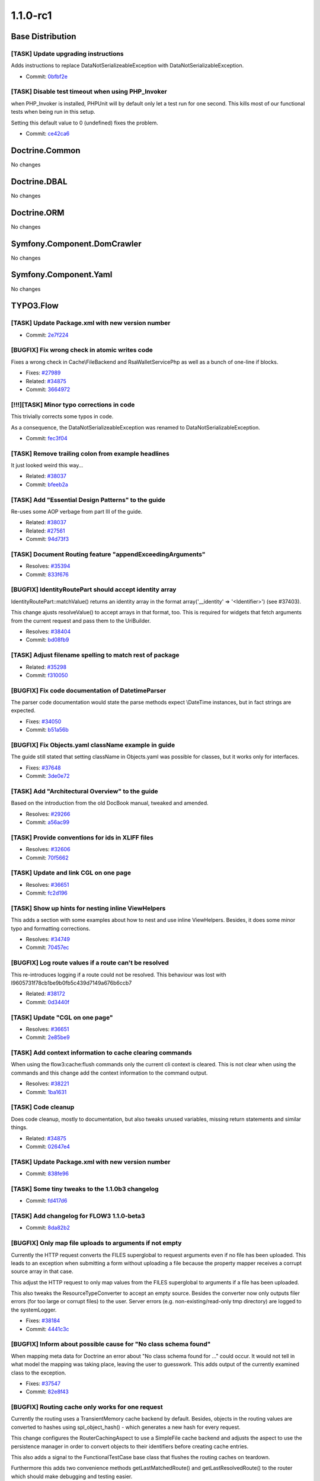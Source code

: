 ====================
1.1.0-rc1
====================

~~~~~~~~~~~~~~~~~~~~~~~~~~~~~~~~~~~~~~~~
Base Distribution
~~~~~~~~~~~~~~~~~~~~~~~~~~~~~~~~~~~~~~~~

[TASK] Update upgrading instructions
-----------------------------------------------------------------------------------------

Adds instructions to replace DataNotSerializeableException with
DataNotSerializableException.

* Commit: `0bfbf2e <http://git.typo3.org/Flow/Distributions/Base.git?a=commit;h=0bfbf2e6f74133225ea530fec477dc336760d4bb>`_

[TASK] Disable test timeout when using PHP_Invoker
-----------------------------------------------------------------------------------------

when PHP_Invoker is installed, PHPUnit will by default only let a test
run for one second. This kills most of our functional tests when being
run in this setup.

Setting this default value to 0 (undefined) fixes the problem.

* Commit: `ce42ca6 <http://git.typo3.org/Flow/Packages/Common.git?a=commit;h=ce42ca6fd9b372f4009c8778edd49ae5ce72efbb>`_

~~~~~~~~~~~~~~~~~~~~~~~~~~~~~~~~~~~~~~~~
Doctrine.Common
~~~~~~~~~~~~~~~~~~~~~~~~~~~~~~~~~~~~~~~~

No changes

~~~~~~~~~~~~~~~~~~~~~~~~~~~~~~~~~~~~~~~~
Doctrine.DBAL
~~~~~~~~~~~~~~~~~~~~~~~~~~~~~~~~~~~~~~~~

No changes

~~~~~~~~~~~~~~~~~~~~~~~~~~~~~~~~~~~~~~~~
Doctrine.ORM
~~~~~~~~~~~~~~~~~~~~~~~~~~~~~~~~~~~~~~~~

No changes

~~~~~~~~~~~~~~~~~~~~~~~~~~~~~~~~~~~~~~~~
Symfony.Component.DomCrawler
~~~~~~~~~~~~~~~~~~~~~~~~~~~~~~~~~~~~~~~~

No changes

~~~~~~~~~~~~~~~~~~~~~~~~~~~~~~~~~~~~~~~~
Symfony.Component.Yaml
~~~~~~~~~~~~~~~~~~~~~~~~~~~~~~~~~~~~~~~~

No changes

~~~~~~~~~~~~~~~~~~~~~~~~~~~~~~~~~~~~~~~~
TYPO3.Flow
~~~~~~~~~~~~~~~~~~~~~~~~~~~~~~~~~~~~~~~~

[TASK] Update Package.xml with new version number
-----------------------------------------------------------------------------------------

* Commit: `2e7f224 <http://git.typo3.org/Flow/Packages/TYPO3.Flow.git?a=commit;h=2e7f224c3fb4c838b8b505ed8d0383c83061edc1>`_

[BUGFIX] Fix wrong check in atomic writes code
-----------------------------------------------------------------------------------------

Fixes a wrong check in Cache\\FileBackend and RsaWalletServicePhp
as well as a bunch of one-line if blocks.

* Fixes: `#27989 <http://forge.typo3.org/issues/27989>`_
* Related: `#34875 <http://forge.typo3.org/issues/34875>`_

* Commit: `3664972 <http://git.typo3.org/Flow/Packages/TYPO3.Flow.git?a=commit;h=3664972e8be221277fd3443efb7c41cb4d9ed6dc>`_

[!!!][TASK] Minor typo corrections in code
-----------------------------------------------------------------------------------------

This trivially corrects some typos in code.

As a consequence, the DataNotSerializeableException was renamed
to DataNotSerializableException.

* Commit: `fec3f04 <http://git.typo3.org/Flow/Packages/TYPO3.Flow.git?a=commit;h=fec3f046d336725bcbdbe39212ef313ec90d4552>`_

[TASK] Remove trailing colon from example headlines
-----------------------------------------------------------------------------------------

It just looked weird this way…

* Related: `#38037 <http://forge.typo3.org/issues/38037>`_
* Commit: `bfeeb2a <http://git.typo3.org/Flow/Packages/TYPO3.Flow.git?a=commit;h=bfeeb2ad9584902081c8b1aa5d587001d6ca4c52>`_

[TASK] Add "Essential Design Patterns" to the guide
-----------------------------------------------------------------------------------------

Re-uses some AOP verbage from part III of the guide.

* Related: `#38037 <http://forge.typo3.org/issues/38037>`_
* Related: `#27561 <http://forge.typo3.org/issues/27561>`_

* Commit: `94d73f3 <http://git.typo3.org/Flow/Packages/TYPO3.Flow.git?a=commit;h=94d73f3a914df16882f2a6e84917178a768cc8f1>`_

[TASK] Document Routing feature "appendExceedingArguments"
-----------------------------------------------------------------------------------------

* Resolves: `#35394 <http://forge.typo3.org/issues/35394>`_
* Commit: `833f676 <http://git.typo3.org/Flow/Packages/TYPO3.Flow.git?a=commit;h=833f676ee146ce5a7b1626c83440cca47d06b058>`_

[BUGFIX] IdentityRoutePart should accept identity array
-----------------------------------------------------------------------------------------

IdentityRoutePart::matchValue() returns an identity array in
the format array('__identity' => '<Identifier>') (see #37403).

This change ajusts resolveValue() to accept arrays in that
format, too.
This is required for widgets that fetch arguments from the
current request and pass them to the UriBuilder.

* Resolves: `#38404 <http://forge.typo3.org/issues/38404>`_
* Commit: `bd08fb9 <http://git.typo3.org/Flow/Packages/TYPO3.Flow.git?a=commit;h=bd08fb9999a31a8f76173f7b31d6660ce14e4905>`_

[TASK] Adjust filename spelling to match rest of package
-----------------------------------------------------------------------------------------

* Related: `#35298 <http://forge.typo3.org/issues/35298>`_
* Commit: `f310050 <http://git.typo3.org/Flow/Packages/TYPO3.Flow.git?a=commit;h=f310050e8b51bb977413762cb7593256f38ba6b0>`_

[BUGFIX] Fix code documentation of DatetimeParser
-----------------------------------------------------------------------------------------

The parser code documentation would state the parse methods
expect \\DateTime instances, but in fact strings are expected.

* Fixes: `#34050 <http://forge.typo3.org/issues/34050>`_
* Commit: `b51a56b <http://git.typo3.org/Flow/Packages/TYPO3.Flow.git?a=commit;h=b51a56b7e3be08d2667eb1db399f6fd91a28f73f>`_

[BUGFIX] Fix Objects.yaml className example in guide
-----------------------------------------------------------------------------------------

The guide still stated that setting className in Objects.yaml
was possible for classes, but it works only for interfaces.

* Fixes: `#37648 <http://forge.typo3.org/issues/37648>`_
* Commit: `3de0e72 <http://git.typo3.org/Flow/Packages/TYPO3.Flow.git?a=commit;h=3de0e728f9d91bc83ce03ff9051fd0f370cad27e>`_

[TASK] Add "Architectural Overview" to the guide
-----------------------------------------------------------------------------------------

Based on the introduction from the old DocBook manual,
tweaked and amended.

* Resolves: `#29266 <http://forge.typo3.org/issues/29266>`_
* Commit: `a56ac99 <http://git.typo3.org/Flow/Packages/TYPO3.Flow.git?a=commit;h=a56ac99b15a86aa1c9aedb57f78c32780368539a>`_

[TASK] Provide conventions for ids in XLIFF files
-----------------------------------------------------------------------------------------

* Resolves: `#32606 <http://forge.typo3.org/issues/32606>`_
* Commit: `70f5662 <http://git.typo3.org/Flow/Packages/TYPO3.Flow.git?a=commit;h=70f56623582d1a203a358c2785b0eaee04570058>`_

[TASK] Update and link CGL on one page
-----------------------------------------------------------------------------------------

* Resolves: `#36651 <http://forge.typo3.org/issues/36651>`_
* Commit: `fc2d196 <http://git.typo3.org/Flow/Packages/TYPO3.Flow.git?a=commit;h=fc2d196907bc4d68221cc4b6d92d09480b68cacb>`_

[TASK] Show up hints for nesting inline ViewHelpers
-----------------------------------------------------------------------------------------

This adds a section with some examples about how to nest
and use inline ViewHelpers.
Besides, it does some minor typo and formatting corrections.

* Resolves: `#34749 <http://forge.typo3.org/issues/34749>`_
* Commit: `70457ec <http://git.typo3.org/Flow/Packages/TYPO3.Flow.git?a=commit;h=70457ec8d7d9aae57221d4c7dccbcddb2c3d156d>`_

[BUGFIX] Log route values if a route can't be resolved
-----------------------------------------------------------------------------------------

This re-introduces logging if a route could not be resolved.
This behaviour was lost with I9605731f78cb1be9b0fb5c439d7149a676b6ccb7

* Related: `#38172 <http://forge.typo3.org/issues/38172>`_
* Commit: `0d3440f <http://git.typo3.org/Flow/Packages/TYPO3.Flow.git?a=commit;h=0d3440fc74be4f49628dd0c71aa8ba121e1083a1>`_

[TASK] Update "CGL on one page"
-----------------------------------------------------------------------------------------

* Resolves: `#36651 <http://forge.typo3.org/issues/36651>`_
* Commit: `2e85be9 <http://git.typo3.org/Flow/Packages/TYPO3.Flow.git?a=commit;h=2e85be9b40c89c5393f2ea77784fc2759c802bc9>`_

[TASK] Add context information to cache clearing commands
-----------------------------------------------------------------------------------------

When using the flow3:cache:flush commands only the current
cli context is cleared. This is not clear when using the
commands and this change add the context information
to the command output.

* Resolves: `#38221 <http://forge.typo3.org/issues/38221>`_
* Commit: `1ba1631 <http://git.typo3.org/Flow/Packages/TYPO3.Flow.git?a=commit;h=1ba1631bd5b21ac3fa62341bc90d8f6f9bd281c2>`_

[TASK] Code cleanup
-----------------------------------------------------------------------------------------

Does code cleanup, mostly to documentation, but also tweaks
unused variables, missing return statements and similar things.

* Related: `#34875 <http://forge.typo3.org/issues/34875>`_
* Commit: `02647e4 <http://git.typo3.org/Flow/Packages/TYPO3.Flow.git?a=commit;h=02647e4dc260e2c993eab3d88d34f3b364042c8d>`_

[TASK] Update Package.xml with new version number
-----------------------------------------------------------------------------------------

* Commit: `838fe96 <http://git.typo3.org/Flow/Packages/TYPO3.Flow.git?a=commit;h=838fe96829086a485b243badf059dcbbf9327883>`_

[TASK] Some tiny tweaks to the 1.1.0b3 changelog
-----------------------------------------------------------------------------------------

* Commit: `fd417d6 <http://git.typo3.org/Flow/Packages/TYPO3.Flow.git?a=commit;h=fd417d6e91d92741db5c3fbfdc7a55a448b0e4a4>`_

[TASK] Add changelog for FLOW3 1.1.0-beta3
-----------------------------------------------------------------------------------------

* Commit: `8da82b2 <http://git.typo3.org/Flow/Packages/TYPO3.Flow.git?a=commit;h=8da82b23127b0e99907374fbcdb96ca904d0386f>`_

[BUGFIX] Only map file uploads to arguments if not empty
-----------------------------------------------------------------------------------------

Currently the HTTP request converts the FILES superglobal
to request arguments even if no file has been uploaded.
This leads to an exception when submitting a form without
uploading a file because the property mapper receives a
corrupt source array in that case.

This adjust the HTTP request to only map values from the
FILES superglobal to arguments if a file has been uploaded.

This also tweaks the ResourceTypeConverter to accept
an empty source. Besides the converter now only outputs
filer errors (for too large or corrupt files) to the user.
Server errors (e.g. non-existing/read-only tmp directory)
are logged to the systemLogger.

* Fixes: `#38184 <http://forge.typo3.org/issues/38184>`_
* Commit: `4441c3c <http://git.typo3.org/Flow/Packages/TYPO3.Flow.git?a=commit;h=4441c3cb94079e602bcfbebc3c7e10cb95d32b53>`_

[BUGFIX] Inform about possible cause for "No class schema found"
-----------------------------------------------------------------------------------------

When mapping meta data for Doctrine an error about "No class schema
found for …" could occur. It would not tell in what model the mapping
was taking place, leaving the user to guesswork. This adds output
of the currently examined class to the exception.

* Fixes: `#37547 <http://forge.typo3.org/issues/37547>`_
* Commit: `82e8f43 <http://git.typo3.org/Flow/Packages/TYPO3.Flow.git?a=commit;h=82e8f439859418654723011431c4a3ed8f2a5a6c>`_

[BUGFIX] Routing cache only works for one request
-----------------------------------------------------------------------------------------

Currently the routing uses a TransientMemory cache backend by
default. Besides, objects in the routing values are converted
to hashes using spl_object_hash() - which generates a new hash
for every request.

This change configures the RouterCachingAspect to use a
SimpleFile cache backend and adjusts the aspect to use the
persistence manager in order to convert objects to their
identifiers before creating cache entries.

This also adds a signal to the FunctionalTestCase base
class that flushes the routing caches on teardown.

Furthermore this adds two convenience methods
getLastMatchedRoute() and getLastResolvedRoute() to the router
which should make debugging and testing easier.

* Fixes: `#38172 <http://forge.typo3.org/issues/38172>`_
* Commit: `de4ea73 <http://git.typo3.org/Flow/Packages/TYPO3.Flow.git?a=commit;h=de4ea73dc015b18d7e2ed887e66d3d49a3ccc8bd>`_

[BUGFIX] Property mapper should distinguish between error and NULL
-----------------------------------------------------------------------------------------

Currently, when a nested type converter returns NULL, this is silently
caught by the property mapper. Thus, it is not possible to reset e.g.
an integer value to NULL again.

This change fixes that behavior, and adds a functional test for it.

* Related: `#35136 <http://forge.typo3.org/issues/35136>`_
* Commit: `ca4ef91 <http://git.typo3.org/Flow/Packages/TYPO3.Flow.git?a=commit;h=ca4ef91cee2ecb84fa8d8abcd24418a1e83d3c16>`_

~~~~~~~~~~~~~~~~~~~~~~~~~~~~~~~~~~~~~~~~
TYPO3.Fluid
~~~~~~~~~~~~~~~~~~~~~~~~~~~~~~~~~~~~~~~~

[TASK] Update Package.xml with new version number
-----------------------------------------------------------------------------------------

* Commit: `2a9e2f2 <http://git.typo3.org/Flow/Packages/TYPO3.Fluid.git?a=commit;h=2a9e2f2fe2fe71b52860a33a6fa009fbe8cab0b7>`_

[TASK] Add query parameters for form action as hidden fields
-----------------------------------------------------------------------------------------

This change makes the form viewhelper usable with method GET by adding
query parameters of the action as hidden fields to the form. Otherwise
the browser would replace them by the form values
(http://www.w3.org/TR/html401/interact/forms.html#h-17.13.3.4).

* Resolves: `#11636 <http://forge.typo3.org/issues/11636>`_
* Commit: `0c8ef04 <http://git.typo3.org/Flow/Packages/TYPO3.Fluid.git?a=commit;h=0c8ef04ce86582e4eea8a702b3f4a90c9d639227>`_

[BUGFIX] Only render hidden upload fields if a resource is available
-----------------------------------------------------------------------------------------

The UploadViewHelper always creates hidden fields for filename and
resource pointer so that previously uploaded files are not lost
if validation errors occur.

This change makes sure that those hidden fields are only rendered
if a file has been uploaded before because otherwise the property
mapper tries to create a Resource object and fails with an
exception (see #38184).

* Related: `#38184 <http://forge.typo3.org/issues/38184>`_
* Commit: `ecc4f01 <http://git.typo3.org/Flow/Packages/TYPO3.Fluid.git?a=commit;h=ecc4f01ead99f3993bd3908d974485e2c65dd080>`_

[TASK] Update Package.xml with new version number
-----------------------------------------------------------------------------------------

* Commit: `40a283f <http://git.typo3.org/Flow/Packages/TYPO3.Fluid.git?a=commit;h=40a283fb44865efde9d36645130eae7c15b85f72>`_

[TASK] Code cleanup
-----------------------------------------------------------------------------------------

Does code cleanup, mostly to documentation, but also tweaks
unused variables, missing return statements and similar things.

* Related: `#34875 <http://forge.typo3.org/issues/34875>`_
* Commit: `ad4ed84 <http://git.typo3.org/Flow/Packages/TYPO3.Fluid.git?a=commit;h=ad4ed8417fd8e3897c417e168898557e7989f6e6>`_

~~~~~~~~~~~~~~~~~~~~~~~~~~~~~~~~~~~~~~~~
TYPO3.Kickstart
~~~~~~~~~~~~~~~~~~~~~~~~~~~~~~~~~~~~~~~~

[TASK] Update Package.xml with new version number
-----------------------------------------------------------------------------------------

* Commit: `7c65b11 <http://git.typo3.org/Flow/Packages/TYPO3.Kickstart.git?a=commit;h=7c65b111bf6b2d0b1501e26b9124cf3c4f832de3>`_

[TASK] Update Package.xml with new version number
-----------------------------------------------------------------------------------------

* Commit: `c96108a <http://git.typo3.org/Flow/Packages/TYPO3.Kickstart.git?a=commit;h=c96108a799dbac24d228a21a6e370d421d655ce7>`_

~~~~~~~~~~~~~~~~~~~~~~~~~~~~~~~~~~~~~~~~
TYPO3.Party
~~~~~~~~~~~~~~~~~~~~~~~~~~~~~~~~~~~~~~~~

[TASK] Update Package.xml with new version number
-----------------------------------------------------------------------------------------

* Commit: `45afa0b <http://git.typo3.org/Flow/Packages/TYPO3.Party.git?a=commit;h=45afa0ba497770ed12fcfbc4c2c8477c34fb7b7d>`_

[TASK] Update Package.xml with new version number
-----------------------------------------------------------------------------------------

* Commit: `80b82d4 <http://git.typo3.org/Flow/Packages/TYPO3.Party.git?a=commit;h=80b82d4e979cd7e787339572abb080260d7726d8>`_

~~~~~~~~~~~~~~~~~~~~~~~~~~~~~~~~~~~~~~~~
TYPO3.Welcome
~~~~~~~~~~~~~~~~~~~~~~~~~~~~~~~~~~~~~~~~

[TASK] Update Package.xml with new version number
-----------------------------------------------------------------------------------------

* Commit: `4c4f158 <http://git.typo3.org/Flow/Packages/TYPO3.Welcome.git?a=commit;h=4c4f158101c4d572344f4f1335bbd65e956e393d>`_

[TASK] Update Package.xml with new version number
-----------------------------------------------------------------------------------------

* Commit: `d3a82c0 <http://git.typo3.org/Flow/Packages/TYPO3.Welcome.git?a=commit;h=d3a82c0edc1f34e65b54b3edfbc08fc0dbc35a45>`_

